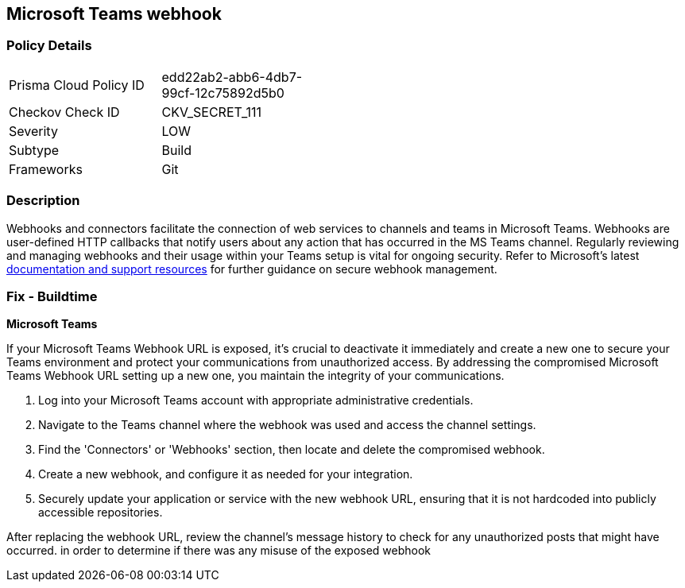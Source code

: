 == Microsoft Teams webhook


=== Policy Details

[width=45%]
[cols="1,1"]
|===
|Prisma Cloud Policy ID
|edd22ab2-abb6-4db7-99cf-12c75892d5b0

|Checkov Check ID
|CKV_SECRET_111

|Severity
|LOW

|Subtype
|Build

|Frameworks
|Git

|===


=== Description

Webhooks and connectors facilitate the connection of web services to channels and teams in Microsoft Teams. Webhooks are user-defined HTTP callbacks that notify users about any action that has occurred in the MS Teams channel. Regularly reviewing and managing webhooks and their usage within your Teams setup is vital for ongoing security. Refer to Microsoft's latest https://learn.microsoft.com/en-us/microsoftteams/platform/webhooks-and-connectors/what-are-webhooks-and-connectors[documentation and support resources] for further guidance on secure webhook management.

=== Fix - Buildtime

*Microsoft Teams*

If your Microsoft Teams Webhook URL is exposed, it's crucial to deactivate it immediately and create a new one to secure your Teams environment and protect your communications from unauthorized access. By addressing the compromised Microsoft Teams Webhook URL setting up a new one, you maintain the integrity of your communications.

1. Log into your Microsoft Teams account with appropriate administrative credentials.

2. Navigate to the Teams channel where the webhook was used and access the channel settings.

3. Find the 'Connectors' or 'Webhooks' section, then locate and delete the compromised webhook.

4. Create a new webhook, and configure it as needed for your integration.

5. Securely update your application or service with the new webhook URL, ensuring that it is not hardcoded into publicly accessible repositories.

After replacing the webhook URL, review the channel's message history to check for any unauthorized posts that might have occurred. in order to determine if there was any misuse of the exposed webhook

